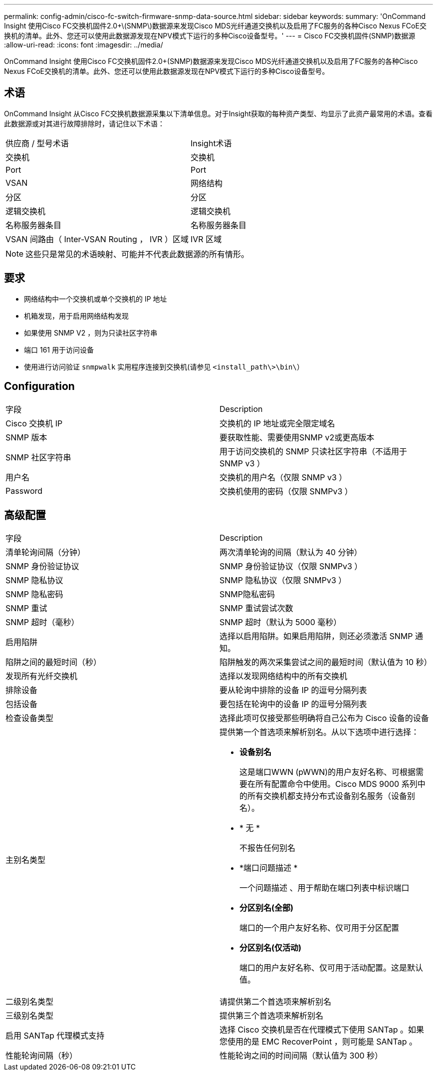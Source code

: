 ---
permalink: config-admin/cisco-fc-switch-firmware-snmp-data-source.html 
sidebar: sidebar 
keywords:  
summary: 'OnCommand Insight 使用Cisco FC交换机固件2.0+\(SNMP\)数据源来发现Cisco MDS光纤通道交换机以及启用了FC服务的各种Cisco Nexus FCoE交换机的清单。此外、您还可以使用此数据源发现在NPV模式下运行的多种Cisco设备型号。' 
---
= Cisco FC交换机固件(SNMP)数据源
:allow-uri-read: 
:icons: font
:imagesdir: ../media/


[role="lead"]
OnCommand Insight 使用Cisco FC交换机固件2.0+(SNMP)数据源来发现Cisco MDS光纤通道交换机以及启用了FC服务的各种Cisco Nexus FCoE交换机的清单。此外、您还可以使用此数据源发现在NPV模式下运行的多种Cisco设备型号。



== 术语

OnCommand Insight 从Cisco FC交换机数据源采集以下清单信息。对于Insight获取的每种资产类型、均显示了此资产最常用的术语。查看此数据源或对其进行故障排除时，请记住以下术语：

|===


| 供应商 / 型号术语 | Insight术语 


 a| 
交换机
 a| 
交换机



 a| 
Port
 a| 
Port



 a| 
VSAN
 a| 
网络结构



 a| 
分区
 a| 
分区



 a| 
逻辑交换机
 a| 
逻辑交换机



 a| 
名称服务器条目
 a| 
名称服务器条目



 a| 
VSAN 间路由（ Inter-VSAN Routing ， IVR ）区域
 a| 
IVR 区域

|===
[NOTE]
====
这些只是常见的术语映射、可能并不代表此数据源的所有情形。

====


== 要求

* 网络结构中一个交换机或单个交换机的 IP 地址
* 机箱发现，用于启用网络结构发现
* 如果使用 SNMP V2 ，则为只读社区字符串
* 端口 161 用于访问设备
* 使用进行访问验证 `snmpwalk` 实用程序连接到交换机(请参见 `<install_path\>\bin\`）




== Configuration

|===


| 字段 | Description 


 a| 
Cisco 交换机 IP
 a| 
交换机的 IP 地址或完全限定域名



 a| 
SNMP 版本
 a| 
要获取性能、需要使用SNMP v2或更高版本



 a| 
SNMP 社区字符串
 a| 
用于访问交换机的 SNMP 只读社区字符串（不适用于 SNMP v3 ）



 a| 
用户名
 a| 
交换机的用户名（仅限 SNMP v3 ）



 a| 
Password
 a| 
交换机使用的密码（仅限 SNMPv3 ）

|===


== 高级配置

|===


| 字段 | Description 


 a| 
清单轮询间隔（分钟）
 a| 
两次清单轮询的间隔（默认为 40 分钟）



 a| 
SNMP 身份验证协议
 a| 
SNMP 身份验证协议（仅限 SNMPv3 ）



 a| 
SNMP 隐私协议
 a| 
SNMP 隐私协议（仅限 SNMPv3 ）



 a| 
SNMP 隐私密码
 a| 
SNMP隐私密码



 a| 
SNMP 重试
 a| 
SNMP 重试尝试次数



 a| 
SNMP 超时（毫秒）
 a| 
SNMP 超时（默认为 5000 毫秒）



 a| 
启用陷阱
 a| 
选择以启用陷阱。如果启用陷阱，则还必须激活 SNMP 通知。



 a| 
陷阱之间的最短时间（秒）
 a| 
陷阱触发的两次采集尝试之间的最短时间（默认值为 10 秒）



 a| 
发现所有光纤交换机
 a| 
选择以发现网络结构中的所有交换机



 a| 
排除设备
 a| 
要从轮询中排除的设备 IP 的逗号分隔列表



 a| 
包括设备
 a| 
要包括在轮询中的设备 IP 的逗号分隔列表



 a| 
检查设备类型
 a| 
选择此项可仅接受那些明确将自己公布为 Cisco 设备的设备



 a| 
主别名类型
 a| 
提供第一个首选项来解析别名。从以下选项中进行选择：

* *设备别名*
+
这是端口WWN (pWWN)的用户友好名称、可根据需要在所有配置命令中使用。Cisco MDS 9000 系列中的所有交换机都支持分布式设备别名服务（设备别名）。

* * 无 *
+
不报告任何别名

* *端口问题描述 *
+
一个问题描述 、用于帮助在端口列表中标识端口

* *分区别名(全部)*
+
端口的一个用户友好名称、仅可用于分区配置

* *分区别名(仅活动)*
+
端口的用户友好名称、仅可用于活动配置。这是默认值。





 a| 
二级别名类型
 a| 
请提供第二个首选项来解析别名



 a| 
三级别名类型
 a| 
提供第三个首选项来解析别名



 a| 
启用 SANTap 代理模式支持
 a| 
选择 Cisco 交换机是否在代理模式下使用 SANTap 。如果您使用的是 EMC RecoverPoint ，则可能是 SANTap 。



 a| 
性能轮询间隔（秒）
 a| 
性能轮询之间的时间间隔（默认值为 300 秒）

|===